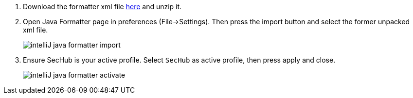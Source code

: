 . Download the formatter xml file https://github.com/Daimler/sechub/files/4158667/sechub-eclipse-sourceformatter-setup.zip[here] and unzip it.

. Open Java Formatter page in preferences (File->Settings). Then press the import button and select the former unpacked xml file.
+
image::intelliJ-java-formatter-import.png[]

. Ensure SecHub is your active profile. Select `SecHub` as active profile, then press apply and close.
+
image::intelliJ-java-formatter-activate.png[]

